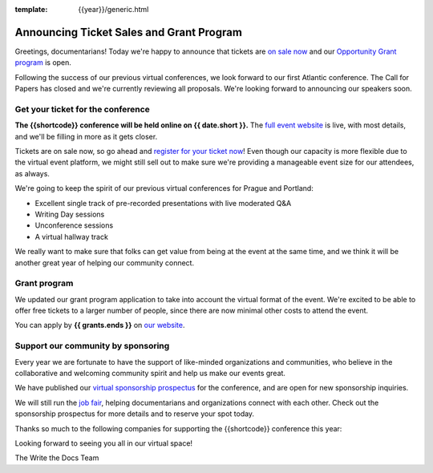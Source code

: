 :template: {{year}}/generic.html

.. post:: May 1st, 2023
   :tags: {{shortcode}}-{{year}}, website, tickets

Announcing Ticket Sales and Grant Program
=========================================

Greetings, documentarians! Today we're happy to announce that tickets are `on sale now <https://www.writethedocs.org/conf/{{shortcode}}/{{year}}/tickets/>`_ and our `Opportunity Grant program <https://www.writethedocs.org/conf/{{shortcode}}/{{year}}/opportunity-grants/>`_ is open.

Following the success of our previous virtual conferences, we look forward to our first Atlantic conference.
The Call for Papers has closed and we're currently reviewing all proposals. We're looking forward to announcing
our speakers soon.


Get your ticket for the conference
----------------------------------

**The {{shortcode}} conference will be held online on {{ date.short }}.** The `full event website <https://www.writethedocs.org/conf/{{shortcode}}/{{year}}/>`_ is live, with most details, and we'll be filling in more as it gets closer.

Tickets are on sale now, so go ahead and `register for your ticket now <https://www.writethedocs.org/conf/{{shortcode}}/{{year}}/tickets/>`_! Even though our capacity is more flexible due to the virtual event platform, we might still sell out to make sure we're providing a manageable event size for our attendees, as always.

We're going to keep the spirit of our previous virtual conferences for Prague and Portland:

* Excellent single track of pre-recorded presentations with live moderated Q&A
* Writing Day sessions
* Unconference sessions
* A virtual hallway track

We really want to make sure that folks can get value from being at the event at the same time, and we think it will be another great year of helping our community connect.


Grant program
-------------

We updated our grant program application to take into account the virtual format of the event.
We're excited to be able to offer free tickets to a larger number of people, since there are now minimal other costs to attend the event.

You can apply by **{{ grants.ends }}** on `our website <https://www.writethedocs.org/conf/{{shortcode}}/{{year}}/opportunity-grants/>`_.


Support our community by sponsoring
-----------------------------------

Every year we are fortunate to have the support of like-minded organizations and communities, who believe in the collaborative and welcoming community spirit and help us make our events great.

We have published our `virtual sponsorship prospectus`_ for the conference,
and are open for new sponsorship inquiries.

.. _virtual sponsorship prospectus: https://www.writethedocs.org/conf/{{shortcode}}/{{year}}/sponsors/prospectus/

We will still run the `job fair <https://www.writethedocs.org/conf/{{shortcode}}/{{year}}/job-fair/>`_, helping documentarians and organizations connect with each other. Check out the sponsorship prospectus for more details and to reserve your spot today.

Thanks so much to the following companies for supporting the {{shortcode}} conference this year:

.. datatemplate::
   :source: /_data/{{shortcode}}-{{year}}-config.yaml
   :template: {{year}}/sponsors-simplelist.rst

Looking forward to seeing you all in our virtual space!

The Write the Docs Team
